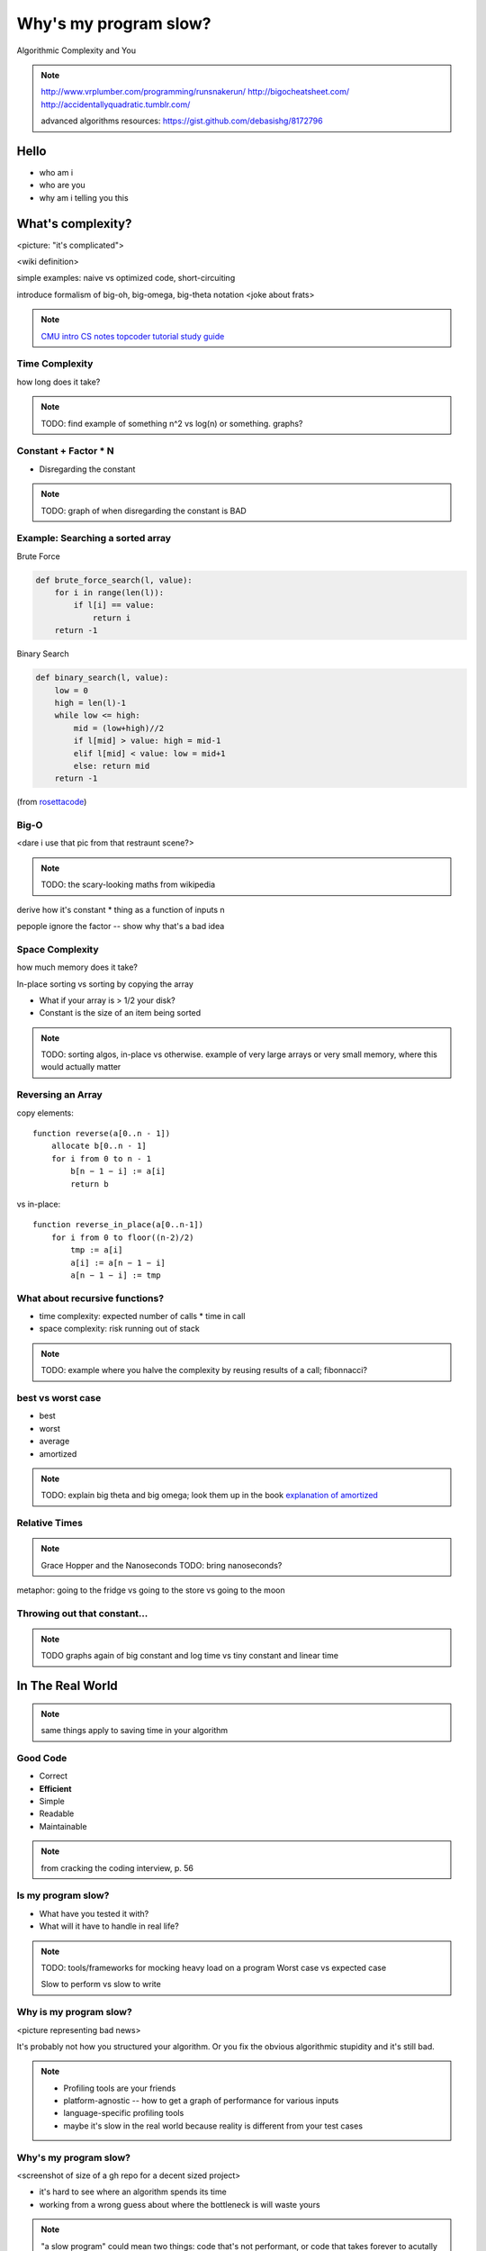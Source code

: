 ======================
Why's my program slow? 
======================

Algorithmic Complexity and You

.. note::
    
    http://www.vrplumber.com/programming/runsnakerun/
    http://bigocheatsheet.com/
    http://accidentallyquadratic.tumblr.com/

    advanced algorithms resources: https://gist.github.com/debasishg/8172796

Hello
=====

* who am i
* who are you
* why am i telling you this

What's complexity?
==================

<picture: "it's complicated">

<wiki definition>

simple examples: naive vs optimized code, short-circuiting

introduce formalism of big-oh, big-omega, big-theta notation 
<joke about frats>

.. note:: 

    `CMU intro CS notes <http://www.cs.cmu.edu/~adamchik/15-121/lectures/Algorithmic%20Complexity/complexity.html>`_
    `topcoder tutorial <http://community.topcoder.com/tc?module=Static&d1=tutorials&d2=complexity1>`_
    `study guide <http://www.studytonight.com/data-structures/time-complexity-of-algorithms>`_


Time Complexity
---------------

how long does it take?

.. note:: 

    TODO: find example of something n^2 vs log(n) or something. graphs?

Constant + Factor * N
---------------------

* Disregarding the constant

.. note:: 

    TODO: graph of when disregarding the constant is BAD


Example: Searching a sorted array
---------------------------------

Brute Force

.. code-block:: python

    def brute_force_search(l, value):
        for i in range(len(l)):
            if l[i] == value:
                return i
        return -1 
    

Binary Search

.. code-block:: python

    def binary_search(l, value):
        low = 0
        high = len(l)-1
        while low <= high: 
            mid = (low+high)//2
            if l[mid] > value: high = mid-1
            elif l[mid] < value: low = mid+1
            else: return mid
        return -1

(from `rosettacode <http://rosettacode.org/wiki/Binary_search#Python>`_)

Big-O
-----

<dare i use that pic from that restraunt scene?>

.. note::

    TODO: the scary-looking maths from wikipedia

derive how it's constant * thing as a function of inputs n

pepople ignore the factor -- show why that's a bad idea

Space Complexity
----------------

how much memory does it take? 

In-place sorting vs sorting by copying the array

* What if your array is > 1/2 your disk?
* Constant is the size of an item being sorted

.. note::
    
    TODO: sorting algos, in-place vs otherwise. example of very large arrays
    or very small memory, where this would actually matter

Reversing an Array
------------------

copy elements::

    function reverse(a[0..n - 1])
        allocate b[0..n - 1]
        for i from 0 to n - 1
            b[n − 1 − i] := a[i]
            return b

vs in-place::

    function reverse_in_place(a[0..n-1])
        for i from 0 to floor((n-2)/2)
            tmp := a[i]
            a[i] := a[n − 1 − i]
            a[n − 1 − i] := tmp 


What about recursive functions?
-------------------------------

* time complexity: expected number of calls * time in call
* space complexity: risk running out of stack

.. note::

    TODO: example where you halve the complexity by reusing results of a call;
    fibonnacci?

best vs worst case
------------------

* best
* worst
* average
* amortized

.. note:: 
    
    TODO: explain big theta and big omega; look them up in the book
    `explanation of amortized <http://stackoverflow.com/questions/15079327/amortized-complexity-in-laymans-terms>`_

Relative Times
--------------

.. note:: 

    Grace Hopper and the Nanoseconds
    TODO: bring nanoseconds?

metaphor: going to the fridge vs going to the store vs going to the moon

Throwing out that constant...
-----------------------------

.. note:: 

    TODO graphs again of big constant and log time vs tiny constant and linear
    time

In The Real World
=================

.. figure:: images/xkcd1205.png
    :align: center

.. note:: 
    same things apply to saving time in your algorithm

Good Code
---------

* Correct
* **Efficient**
* Simple
* Readable
* Maintainable

.. note:: from cracking the coding interview, p. 56

Is my program slow?
-------------------

* What have you tested it with?
* What will it have to handle in real life?

.. note:: 

    TODO: tools/frameworks for mocking heavy load on a program
    Worst case vs expected case

    Slow to perform vs slow to write

Why is my program slow?
-----------------------

<picture representing bad news>

It's probably not how you structured your algorithm. Or you fix the obvious
algorithmic stupidity and it's still bad. 

.. note::

    * Profiling tools are your friends
    * platform-agnostic -- how to get a graph of performance for various inputs
    * language-specific profiling tools
    * maybe it's slow in the real world because reality is different from your
      test cases

Why's my program slow? 
----------------------

<screenshot of size of a gh repo for a decent sized project>

* it's hard to see where an algorithm spends its time
* working from a wrong guess about where the bottleneck is will waste yours

.. note::

    "a slow program" could mean two things: code that's not performant, or
    code that takes forever to acutally get written. sometimes one is worse
    than the other.

Algorithmic complexity in real code
-----------------------------------

* "the pros" can look at a section of code and tell you its best, worst, and
  average-case performance

* they do this by recognizing patterns from having read a lot of other code

* if the patterns aren't clear to you, write out what your code is doing --
  psuedo-code -- simplify it till all you have are bits that'll take constant
  time, and loops

Expected Use Case
-----------------

graphs of how exponential time with a really tiny constant compares to linear
time with a really huge constant, especially for small n

.. note:: 

    TODO: GRAPHS of high constant vs low constant, fast vs slow

Analysis Tools
--------------

.. note::

    TODO: sort them
    * specific vs general
    * automated vs manual
    * language-specific vs platform-agnostic

Languages

Python: Run Snake Run <pictures>

C: GDB/`gprof <https://sourceware.org/binutils/docs/gprof/>`_

Testing
-------

.. note:: TODO

    examples of frameworks and stuff being applied


Troubleshooting
---------------

